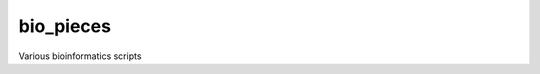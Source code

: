 bio_pieces
==========

.. image:: https://readthedocs.org/projects/bio-pieces/badge/?version=latest
    :target: http://bio-pieces.readthedocs.org/en/latest/
    :alt: Documentation Status

.. image:: https://travis-ci.org/VDBWRAIR/bio_pieces.svg
    :target: https://travis-ci.org/VDBWRAIR/bio_pieces

.. image:: https://coveralls.io/repos/VDBWRAIR/bio_pieces/badge.svg
  :target: https://coveralls.io/r/VDBWRAIR/bio_pieces

Various bioinformatics scripts
